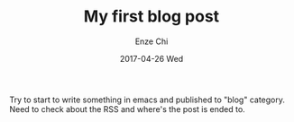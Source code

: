 #+TITLE:       My first blog post
#+AUTHOR:      Enze Chi
#+EMAIL:       enze.chi@gmail.com
#+DATE:        2017-04-26 Wed
#+URI:         /blog/%y/%m/%d/my-first-blog-post
#+KEYWORDS:    first,blog
#+TAGS:        test
#+LANGUAGE:    en
#+OPTIONS:     H:3 num:nil toc:nil \n:nil ::t |:t ^:nil -:nil f:t *:t <:t
#+DESCRIPTION: Just try out the blog post and insert property function.

Try to start to write something in emacs and published to "blog" category. Need
to check about the RSS and where's the post is ended to.
